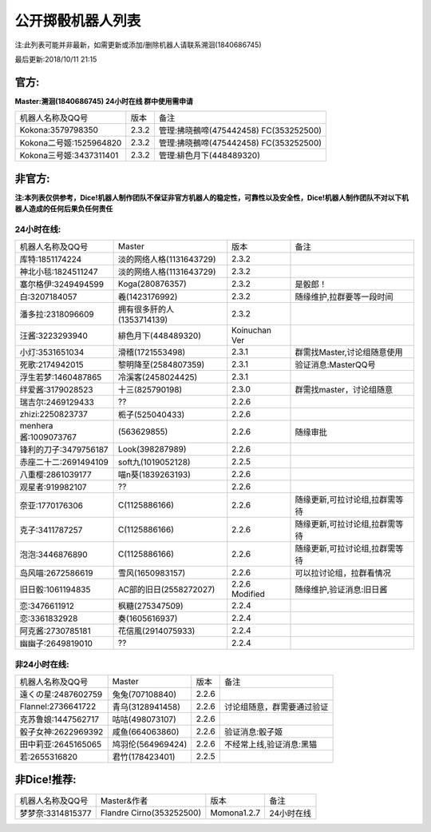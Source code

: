 ﻿.. toctree::
   :maxdepth: 0
   :caption: Contents:

公开掷骰机器人列表
------------------------------------

注:此列表可能并非最新，如需更新或添加/删除机器人请联系溯洄(1840686745)

最后更新:2018/10/11 21:15

官方:
==========

**Master:溯洄(1840686745) 24小时在线 群中使用需申请**

+--------------------------+---------+-----------------------------------------------------+
|机器人名称及QQ号          |版本     |备注                                                 |
+--------------------------+---------+-----------------------------------------------------+
|Kokona:3579798350         |2.3.2    |管理:拂晓鵺啼(475442458) FC(353252500)               |
+--------------------------+---------+-----------------------------------------------------+
|Kokona二号姬:1525964820   |2.3.2    |管理:拂晓鵺啼(475442458) FC(353252500)               |
+--------------------------+---------+-----------------------------------------------------+
|Kokona三号姬:3437311401   |2.3.2    |管理:緋色月下(448489320)                             |
+--------------------------+---------+-----------------------------------------------------+

非官方:
=======================

**注:本列表仅供参考，Dice!机器人制作团队不保证非官方机器人的稳定性，可靠性以及安全性，Dice!机器人制作团队不对以下机器人造成的任何后果负任何责任**

24小时在线:
+++++++++++++

+--------------------------+------------------------------+------------------+--------------------------------+
|机器人名称及QQ号          |Master                        |版本              |备注                            |
+--------------------------+------------------------------+------------------+--------------------------------+
|库特:1851174224           |淡的网络人格(1131643729)      |2.3.2             |                                |
+--------------------------+------------------------------+------------------+--------------------------------+
|神北小毯:1824511247       |淡的网络人格(1131643729)      |2.3.2             |                                |
+--------------------------+------------------------------+------------------+--------------------------------+
|塞尔格伊:3249494599       |Koga(280876357)               |2.3.2             |是骰郎！                        |
+--------------------------+------------------------------+------------------+--------------------------------+
|白:3207184057             |羲(1423176992)                |2.3.2             |随缘维护,拉群要等一段时间       |
+--------------------------+------------------------------+------------------+--------------------------------+
|潘多拉:2318096609         |拥有很多肝的人(1353714139)    |2.3.2             |                                |
+--------------------------+------------------------------+------------------+--------------------------------+
|汪酱:3223293940           |緋色月下(448489320)           |Koinuchan Ver     |                                |
+--------------------------+------------------------------+------------------+--------------------------------+
|小灯:3531651034           |滑稽(1721553498)              |2.3.1             |群需找Master,讨论组随意使用     |
+--------------------------+------------------------------+------------------+--------------------------------+
|死歌:2174942015           |黎明降至(2584807359)          |2.3.1             |验证消息:MasterQQ号             |
+--------------------------+------------------------------+------------------+--------------------------------+
|浮生若梦:1460487865       |冷溪客(2458024425)            |2.3.1             |                                |
+--------------------------+------------------------------+------------------+--------------------------------+
|绊爱酱:3179028523         |十三(825790198)               |2.3.0             |群需找master，讨论组随意        |
+--------------------------+------------------------------+------------------+--------------------------------+
|瑞吉尔:2469129433         |??                            |2.2.6             |                                |
+--------------------------+------------------------------+------------------+--------------------------------+
|zhizi:2250823737          |栀子(525040433)               |2.2.6             |                                |
+--------------------------+------------------------------+------------------+--------------------------------+
|menhera酱:1009073767      |\(563629855\)                 |2.2.6             | 随缘审批                       |
+--------------------------+------------------------------+------------------+--------------------------------+
|锋利的刀子:3479756187     |Look(398287989)               |2.2.6             |                                |
+--------------------------+------------------------------+------------------+--------------------------------+
|赤座二十二:2691494109     |soft九(1019052128)            |2.2.5             |                                |
+--------------------------+------------------------------+------------------+--------------------------------+
|八重樱:2861039177         |喵n葵(1839263193)             |2.2.6             |                                |
+--------------------------+------------------------------+------------------+--------------------------------+
|观星者:919982107          |??                            |2.2.6             |                                |
+--------------------------+------------------------------+------------------+--------------------------------+
|奈亚:1770176306           |C(1125886166)                 |2.2.6             |随缘更新,可拉讨论组,拉群需等待  |
+--------------------------+------------------------------+------------------+--------------------------------+
|克子:3411787257           |C(1125886166)                 |2.2.6             |随缘更新,可拉讨论组,拉群需等待  |
+--------------------------+------------------------------+------------------+--------------------------------+
|泡泡:3446876890           |C(1125886166)                 |2.2.6             |随缘更新,可拉讨论组,拉群需等待  |
+--------------------------+------------------------------+------------------+--------------------------------+
|岛风喵:2672586619         |雪风(1650983157)              |2.2.6             |可以拉讨论组，拉群看情况        |
+--------------------------+------------------------------+------------------+--------------------------------+
|旧日骰:1061194835         |AC部的旧日(2558272027)        |2.2.6 Modified    |随缘维护,验证消息:旧日酱        |
+--------------------------+------------------------------+------------------+--------------------------------+
|恋:3476611912             |枫糖(275347509)               |2.2.4             |                                |
+--------------------------+------------------------------+------------------+--------------------------------+
|恋:3361832928             |奏(1605616937)                |2.2.4             |                                |
+--------------------------+------------------------------+------------------+--------------------------------+
|阿克酱:2730785181         |花信風(2914075933)            |2.2.4             |                                |
+--------------------------+------------------------------+------------------+--------------------------------+
|幽幽子:2649819010         |??                            |2.2.4             |                                |
+--------------------------+------------------------------+------------------+--------------------------------+


非24小时在线:
+++++++++++++++

+--------------------------+------------------------------+------------------+----------------------------+
|机器人名称及QQ号          |Master                        |版本              |备注                        |
+--------------------------+------------------------------+------------------+----------------------------+
|遠くの星:2487602759       |兔兔(707108840)               |2.2.6             |                            |
+--------------------------+------------------------------+------------------+----------------------------+
|Flannel:2736641722        |青乌(3128941458)              |2.2.6             |讨论组随意，群需要通过验证  |
+--------------------------+------------------------------+------------------+----------------------------+
|克苏鲁娘:1447562717       |咕咕(498073107)               |2.2.6             |                            |
+--------------------------+------------------------------+------------------+----------------------------+
|骰子女神:2622969392       |咸鱼(664063860)               |2.2.6             |验证消息:骰子姬             |
+--------------------------+------------------------------+------------------+----------------------------+
|田中莉亚:2645165065       |鸠羽伦(564969424)             |2.2.6             |不经常上线,验证消息:黑猫    |
+--------------------------+------------------------------+------------------+----------------------------+
|若:2655316820             |君竹(178423401)               |2.2.5             |                            |
+--------------------------+------------------------------+------------------+----------------------------+

非Dice!推荐:
================

+--------------------------+------------------------------+------------------+----------------------------+
|机器人名称及QQ号          |Master&作者                   |版本              |备注                        |
+--------------------------+------------------------------+------------------+----------------------------+
|梦梦奈:3314815377         |Flandre Cirno(353252500)      |Momona1.2.7       |24小时在线                  |
+--------------------------+------------------------------+------------------+----------------------------+
